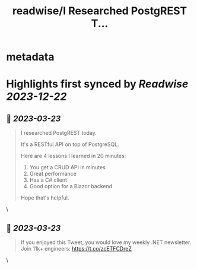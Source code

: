 :PROPERTIES:
:title: readwise/I Researched PostgREST T...
:END:


* metadata
:PROPERTIES:
:author: [[mjovanovictech on Twitter]]
:full-title: "I Researched PostgREST T..."
:category: [[tweets]]
:url: https://twitter.com/mjovanovictech/status/1638147600535678978
:image-url: https://pbs.twimg.com/profile_images/1627966190491430912/mBfznjgr.jpg
:END:

* Highlights first synced by [[Readwise]] [[2023-12-22]]
** 📌 [[2023-03-23]]
#+BEGIN_QUOTE
I researched PostgREST today.

It's a RESTful API on top of PostgreSQL.

Here are 4 lessons I learned in 20 minutes:

1. You get a CRUD API in minutes
2. Great performance
3. Has a C# client
4. Good option for a Blazor backend

Hope that's helpful. 
#+END_QUOTE\
** 📌 [[2023-03-23]]
#+BEGIN_QUOTE
If you enjoyed this Tweet, you would love my weekly .NET newsletter. Join 11k+ engineers: https://t.co/zcETFCDreZ 
#+END_QUOTE\
